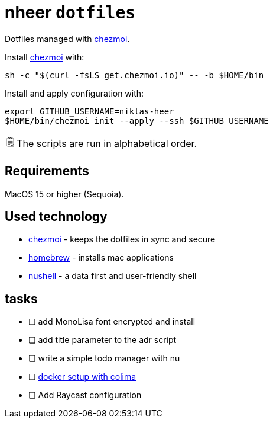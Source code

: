 = nheer `dotfiles`
:note-caption: 🗒️
:chezmoi: https://www.chezmoi.io/[chezmoi]

Dotfiles managed with {chezmoi}.

Install {chezmoi} with:
[,bash]
----
sh -c "$(curl -fsLS get.chezmoi.io)" -- -b $HOME/bin
----

Install and apply configuration with:
[,bash]
----
export GITHUB_USERNAME=niklas-heer
$HOME/bin/chezmoi init --apply --ssh $GITHUB_USERNAME
----
NOTE: The scripts are run in alphabetical order.

== Requirements
MacOS 15 or higher (Sequoia).

== Used technology
* {chezmoi} - keeps the dotfiles in sync and secure
* https://brew.sh[homebrew] - installs mac applications
* https://www.nushell.sh/[nushell] - a data first and user-friendly shell

== tasks

* [ ] add MonoLisa font encrypted and install
* [ ] add title parameter to the adr script
* [ ] write a simple todo manager with nu
* [ ] https://medium.com/@guillem.riera/the-most-performant-docker-setup-on-macos-apple-silicon-m1-m2-m3-for-x64-amd64-compatibility-da5100e2557d[docker setup with colima]
* [ ] Add Raycast configuration
